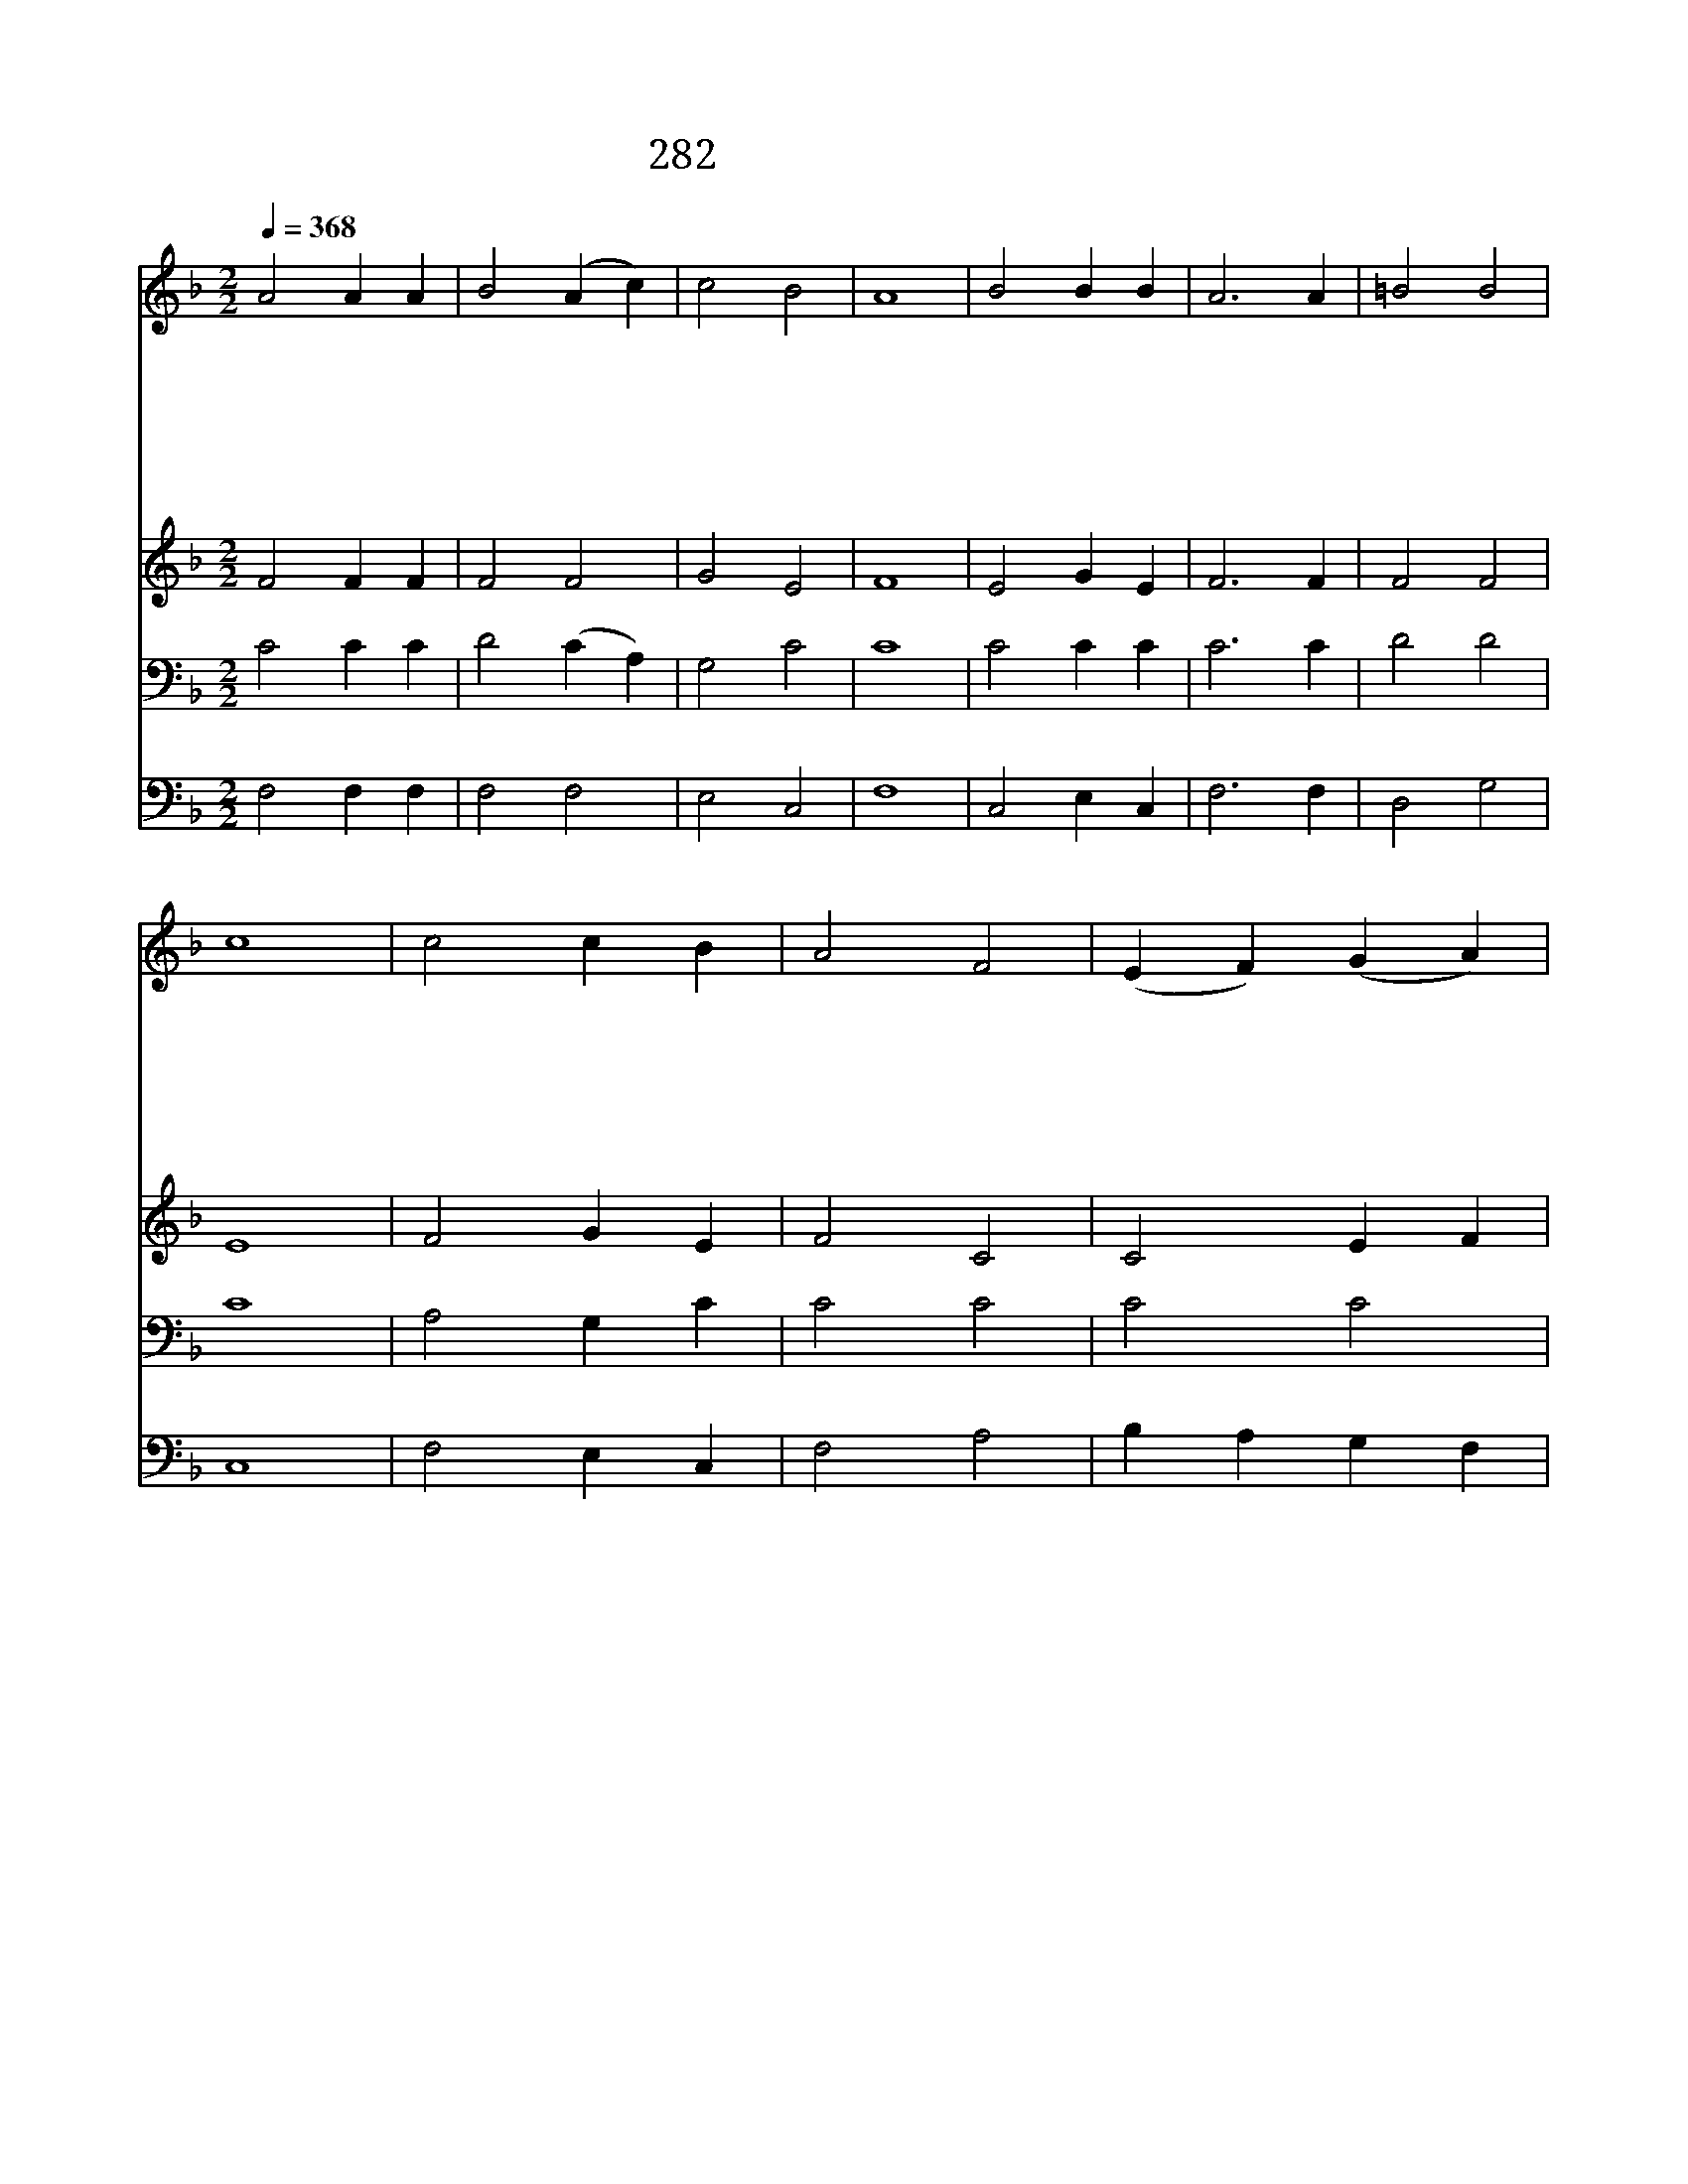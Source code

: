 X:232
T:282 유월절 때가 이르매
Z:I.Watts/H.K.Oliver
Z:Copyright July 6th 2000 by 전도환
Z:All Rights Reserved
%%score 1 2 3 4
L:1/4
Q:1/4=368
M:2/2
I:linebreak $
K:F
V:1 treble
V:2 treble
V:3 bass
V:4 bass
V:1
 A2 A A | B2 (A c) | c2 B2 | A4 | B2 B B | A3 A | =B2 B2 | c4 | c2 c B | A2 F2 | (E F) (G A) | B4 | %12
w: 유 월 절|때 가 *|이 르|매|주 팔 리|시 던|날 밤|에|온 제 자|둘 러|모 * 인 *|중|
w: 천 지 를|다 스 *|리 시|는|천 부 께|사 례|하 시|고|몸 가 리|키 는|떡 * 떼 *|며|
w: 이 것 은|너 희 *|위 한|몸|다 함 께|받 아|먹 어|라|인 자 의|죽 음|전 * 한 *|며|
w: 그 후 에|손 에 *|잔 들|고|또 다 시|사 례|하 실|때|주 님 의|얼 굴|빛 * 나 *|며|
w: 이 잔 은|내 피 *|로 세|운|너 희 를|위 한|새 언|약|영 원 한|언 약|그 * 대 *|로|
w: 이 잔 을|입 에 *|댈 때|에|주 사 랑|마 심|같 으|니|그 몸 과|그 피|내 * 속 *|에|
 A2 d d | c2 A2 | F2 G2 | F4 | F2 F2 |] |] %18
w: 주 께 서|떡 을|가 지|사|||
w: 제 다 들|에 게|이 르|사|||
w: 날 기 억|하 라|하 셨|네|||
w: 입 열 어|말 씀|하 셨|네|||
w: 큰 은 혜|부 어|주 시|네|||
w: 영 원 한|생 명|되 시|네|아 멘||
V:2
 F2 F F | F2 F2 | G2 E2 | F4 | E2 G E | F3 F | F2 F2 | E4 | F2 G E | F2 C2 | C2 E F | G4 | F2 F F | %13
 F2 F2 | F2 E2 | F4 | D2 C2 |] |] %18
V:3
 C2 C C | D2 (C A,) | G,2 C2 | C4 | C2 C C | C3 C | D2 D2 | C4 | A,2 G, C | C2 C2 | C2 C2 | C4 | %12
 C2 B, B, | A,2 C2 | A,2 B,2 | A,4 | B,2 A,2 |] |] %18
V:4
 F,2 F, F, | F,2 F,2 | E,2 C,2 | F,4 | C,2 E, C, | F,3 F, | D,2 G,2 | C,4 | F,2 E, C, | F,2 A,2 | %10
 B, A, G, F, | E,4 | F,2 B,, D, | F,2 F,,2 | C,2 C,2 | F,4 | B,,2 F,2 |] |] %18
